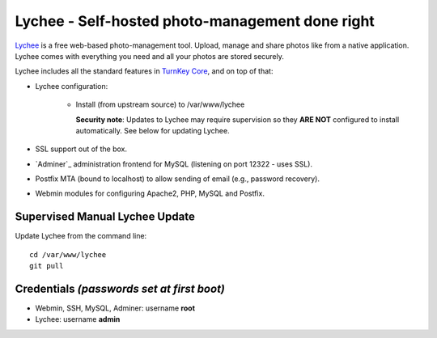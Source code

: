 Lychee - Self-hosted photo-management done right
================================================

`Lychee`_ is a free web-based photo-management tool. Upload, manage
and share photos like from a native application. Lychee comes with 
everything you need and all your photos are stored securely.

Lychee includes all the standard features in `TurnKey Core`_, and on
top of that:

- Lychee configuration:

   - Install (from upstream source) to /var/www/lychee

     **Security note**: Updates to Lychee may require supervision so
     they **ARE NOT** configured to install automatically. See below for
     updating Lychee.

- SSL support out of the box.
- `Adminer`_ administration frontend for MySQL (listening on port
  12322 - uses SSL).
- Postfix MTA (bound to localhost) to allow sending of email (e.g.,
  password recovery).
- Webmin modules for configuring Apache2, PHP, MySQL and Postfix.

Supervised Manual Lychee Update
-------------------------------

Update Lychee from the command line::

    cd /var/www/lychee
    git pull

Credentials *(passwords set at first boot)*
-------------------------------------------

-  Webmin, SSH, MySQL, Adminer: username **root**
-  Lychee: username **admin**

.. _Lychee: http://lychee.electerious.com/
.. _TurnKey Core: https://www.turnkeylinux.org/core

